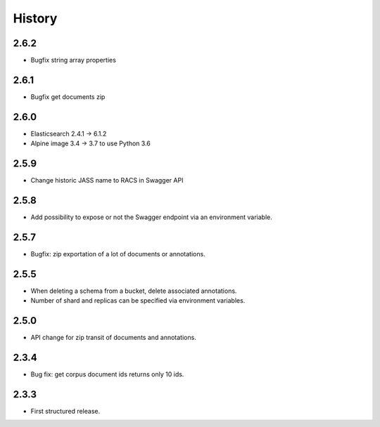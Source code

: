 .. :changelog:

History
=======

2.6.2
---------------------
* Bugfix string array properties

2.6.1
---------------------
* Bugfix get documents zip

2.6.0
---------------------
* Elasticsearch 2.4.1 -> 6.1.2
* Alpine image 3.4 -> 3.7 to use Python 3.6

2.5.9
---------------------
* Change historic JASS name to RACS in Swagger API

2.5.8
---------------------
* Add possibility to expose or not the Swagger endpoint via an environment variable.

2.5.7
---------------------
* Bugfix: zip exportation of a lot of documents or annotations.

2.5.5
---------------------
* When deleting a schema from a bucket, delete associated annotations.
* Number of shard and replicas can be specified via environment variables.

2.5.0
---------------------
* API change for zip transit of documents and annotations.

2.3.4
---------------------
* Bug fix: get corpus document ids returns only 10 ids.

2.3.3
---------------------
* First structured release.
